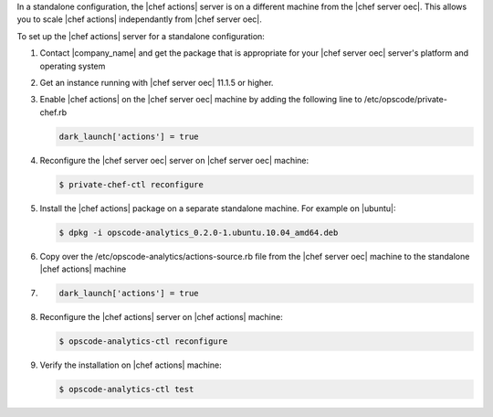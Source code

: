 .. The contents of this file are included in multiple topics.
.. This file should not be changed in a way that hinders its ability to appear in multiple documentation sets.

In a standalone configuration, the |chef actions| server is on a different machine from the |chef server oec|. This allows
you to scale |chef actions| independantly from |chef server oec|.

To set up the |chef actions| server for a standalone configuration:

#. Contact |company_name| and get the package that is appropriate for your |chef server oec| server's platform and operating system
#. Get an instance running with |chef server oec| 11.1.5 or higher.
#. Enable |chef actions| on the |chef server oec| machine by adding the following line to /etc/opscode/private-chef.rb

   .. code-block:: bash

      dark_launch['actions'] = true

#. Reconfigure the |chef server oec| server on |chef server oec| machine:

   .. code-block:: bash

      $ private-chef-ctl reconfigure

#. Install the |chef actions| package on a separate standalone machine. For example on |ubuntu|:

   .. code-block:: bash

      $ dpkg -i opscode-analytics_0.2.0-1.ubuntu.10.04_amd64.deb

#. Copy over the /etc/opscode-analytics/actions-source.rb file from the |chef server oec| machine to the standalone |chef actions| machine

#.

   .. code-block:: bash

      dark_launch['actions'] = true


#. Reconfigure the |chef actions| server on |chef actions| machine:

   .. code-block:: bash

      $ opscode-analytics-ctl reconfigure

#. Verify the installation on |chef actions| machine:

   .. code-block:: bash

      $ opscode-analytics-ctl test

